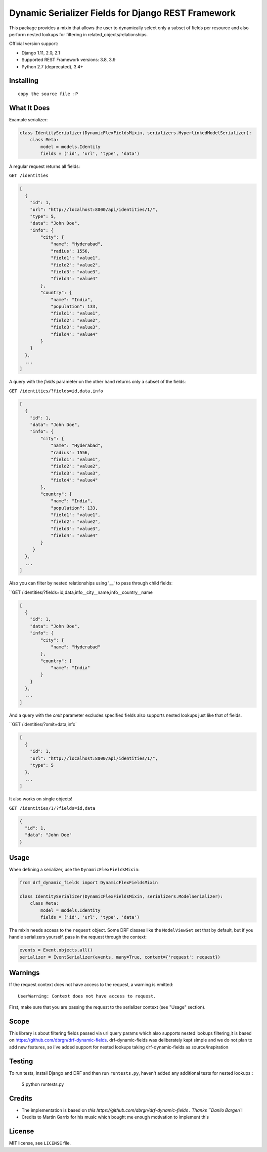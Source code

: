 Dynamic Serializer Fields for Django REST Framework
===================================================

This package provides a mixin that allows the user to dynamically select only a
subset of fields per resource and also perform nested lookups for filtering in related_objects/relationships.

Official version support:

- Django 1.11, 2.0, 2.1
- Supported REST Framework versions: 3.8, 3.9
- Python 2.7 (deprecated), 3.4+



Installing
----------

::

    copy the source file :P

What It Does
------------

Example serializer:

.. sourcecode:: python

    class IdentitySerializer(DynamicFlexFieldsMixin, serializers.HyperlinkedModelSerializer):
        class Meta:
            model = models.Identity
            fields = ('id', 'url', 'type', 'data')

A regular request returns all fields:

``GET /identities``

.. sourcecode:: json

    [
      {
        "id": 1,
        "url": "http://localhost:8000/api/identities/1/",
        "type": 5,
        "data": "John Doe",
        "info": {
            "city": {
                "name": "Hyderabad",
                "radius": 1556,
                "field1": "value1",
                "field2": "value2",
                "field3": "value3",
                "field4": "value4"
            },
            "country": {
                "name": "India",
                "population": 133,
                "field1": "value1",
                "field2": "value2",
                "field3": "value3",
                "field4": "value4"
            }
        }
      },
      ...
    ]

A query with the `fields` parameter on the other hand returns only a subset of
the fields:

``GET /identities/?fields=id,data,info``

.. sourcecode:: json

    [
      {
        "id": 1,
        "data": "John Doe",
        "info": {
            "city": {
                "name": "Hyderabad",
                "radius": 1556,
                "field1": "value1",
                "field2": "value2",
                "field3": "value3",
                "field4": "value4"
            },
            "country": {
                "name": "India",
                "population": 133,
                "field1": "value1",
                "field2": "value2",
                "field3": "value3",
                "field4": "value4"
            }
         }
      },
      ...
    ]

Also you can filter by nested relationships using '__' to pass through child fields:

``GET /identities/?fields=id,data,info__city__name,info__country__name

.. sourcecode:: json

    [
      {
        "id": 1,
        "data": "John Doe",
        "info": {
            "city": {
                "name": "Hyderabad"
            },
            "country": {
                "name": "India"
            }
        }
      },
      ...
    ]

And a query with the `omit` parameter excludes specified fields also supports nested lookups just like that of fields.

``GET /identities/?omit=data,info`

.. sourcecode:: json

    [
      {
        "id": 1,
        "url": "http://localhost:8000/api/identities/1/",
        "type": 5
      },
      ...
    ]




It also works on single objects!

``GET /identities/1/?fields=id,data``

.. sourcecode:: json

    {
      "id": 1,
      "data": "John Doe"
    }

Usage
-----

When defining a serializer, use the ``DynamicFlexFieldsMixin``:

.. sourcecode:: python

    from drf_dynamic_fields import DynamicFlexFieldsMixin

    class IdentitySerializer(DynamicFlexFieldsMixin, serializers.ModelSerializer):
        class Meta:
            model = models.Identity
            fields = ('id', 'url', 'type', 'data')

The mixin needs access to the ``request`` object. Some DRF classes like the
``ModelViewSet`` set that by default, but if you handle serializers yourself,
pass in the request through the context:

.. sourcecode:: python

    events = Event.objects.all()
    serializer = EventSerializer(events, many=True, context={'request': request})


Warnings
--------

If the request context does not have access to the request, a warning is
emitted::

   UserWarning: Context does not have access to request.

First, make sure that you are passing the request to the serializer context (see
"Usage" section).


Scope
-----

This library is about filtering fields passed via url query params which also supports nested lookups filtering,it is based on https://github.com/dbrgn/drf-dynamic-fields. drf-dynamic-fields was deliberately kept simple and we do not plan to add new features, so i've added support for nested lookups taking drf-dynamic-fields as source/inspiration


Testing
-------

To run tests, install Django and DRF and then run ``runtests.py``, haven't added any additional tests for nested lookups :

    $ python runtests.py


Credits
-------

- The implementation is based on `this
  https://github.com/dbrgn/drf-dynamic-fields . Thanks
  ``Danilo Bargen``!
- Credits to Martin Garrix for his music which bought me enough motivation to implement this


License
-------

MIT license, see ``LICENSE`` file.
